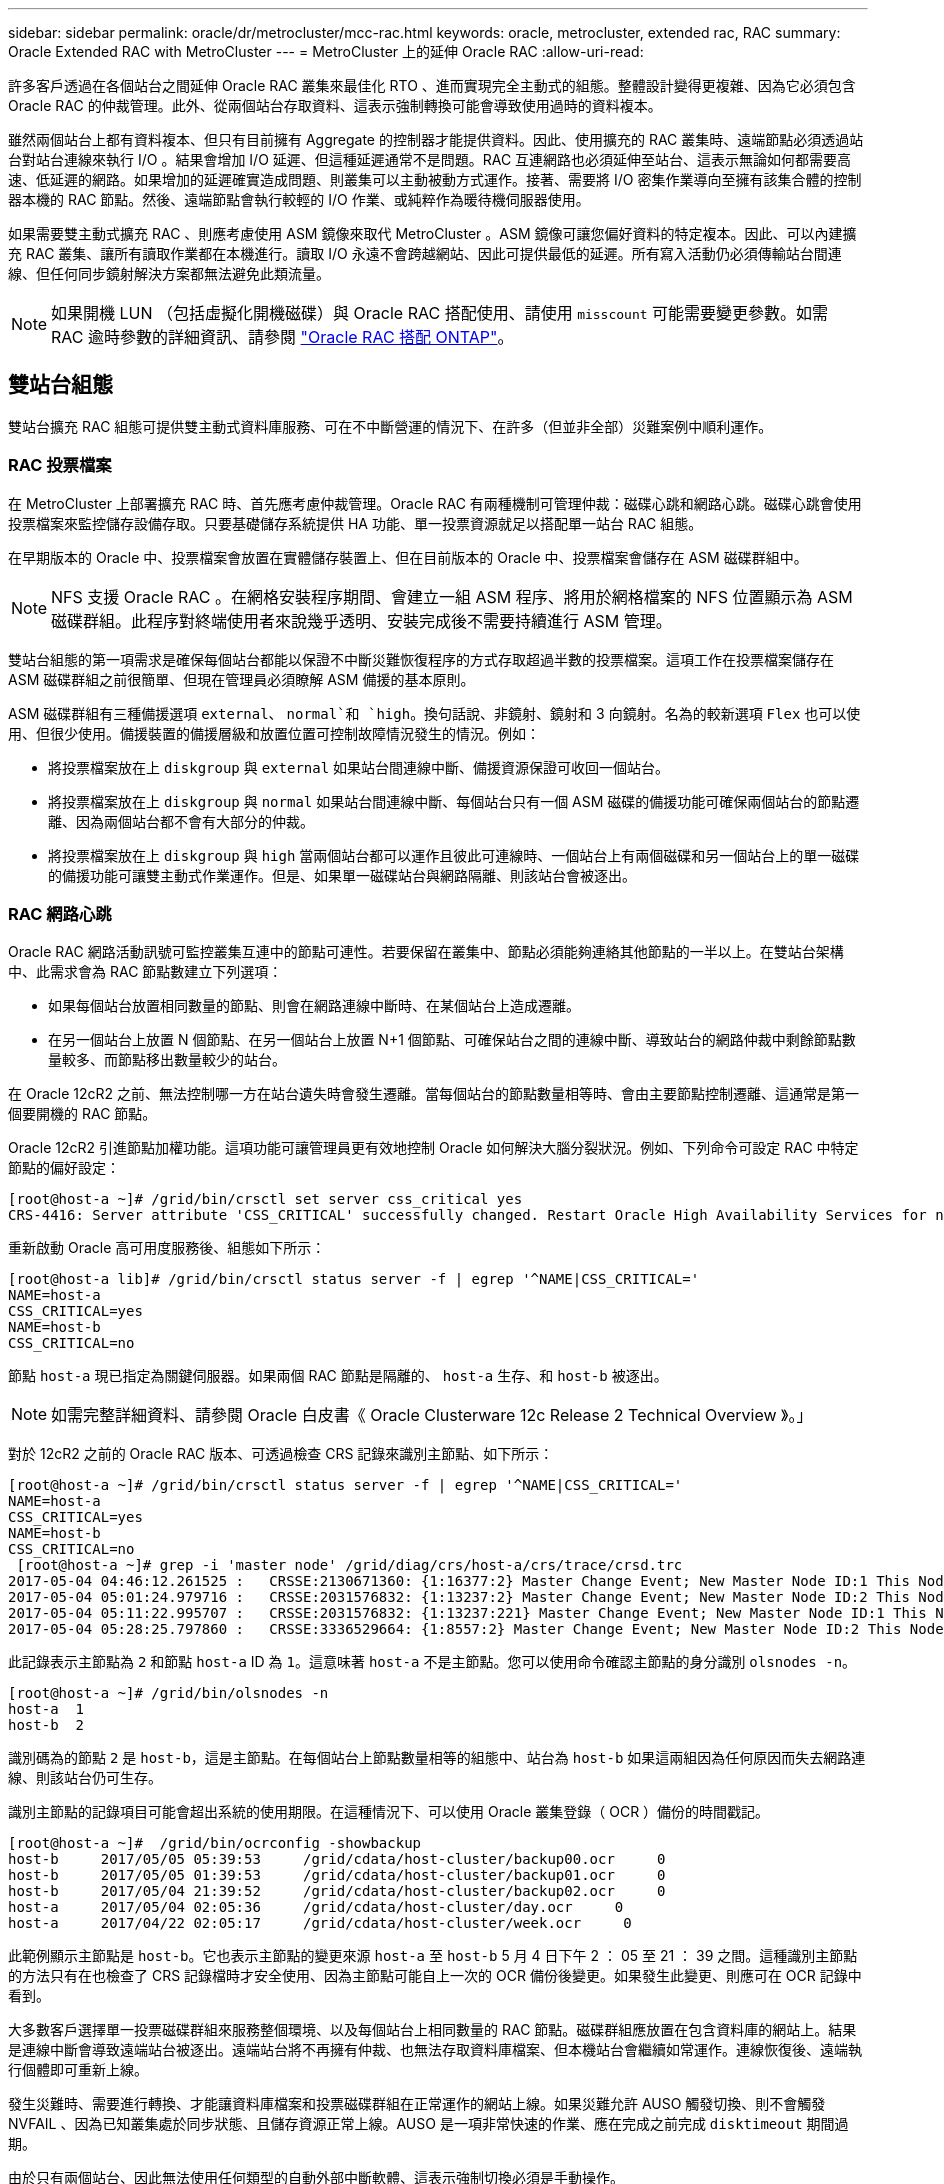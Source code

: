 ---
sidebar: sidebar 
permalink: oracle/dr/metrocluster/mcc-rac.html 
keywords: oracle, metrocluster, extended rac, RAC 
summary: Oracle Extended RAC with MetroCluster 
---
= MetroCluster 上的延伸 Oracle RAC
:allow-uri-read: 


[role="lead"]
許多客戶透過在各個站台之間延伸 Oracle RAC 叢集來最佳化 RTO 、進而實現完全主動式的組態。整體設計變得更複雜、因為它必須包含 Oracle RAC 的仲裁管理。此外、從兩個站台存取資料、這表示強制轉換可能會導致使用過時的資料複本。

雖然兩個站台上都有資料複本、但只有目前擁有 Aggregate 的控制器才能提供資料。因此、使用擴充的 RAC 叢集時、遠端節點必須透過站台對站台連線來執行 I/O 。結果會增加 I/O 延遲、但這種延遲通常不是問題。RAC 互連網路也必須延伸至站台、這表示無論如何都需要高速、低延遲的網路。如果增加的延遲確實造成問題、則叢集可以主動被動方式運作。接著、需要將 I/O 密集作業導向至擁有該集合體的控制器本機的 RAC 節點。然後、遠端節點會執行較輕的 I/O 作業、或純粹作為暖待機伺服器使用。

如果需要雙主動式擴充 RAC 、則應考慮使用 ASM 鏡像來取代 MetroCluster 。ASM 鏡像可讓您偏好資料的特定複本。因此、可以內建擴充 RAC 叢集、讓所有讀取作業都在本機進行。讀取 I/O 永遠不會跨越網站、因此可提供最低的延遲。所有寫入活動仍必須傳輸站台間連線、但任何同步鏡射解決方案都無法避免此類流量。


NOTE: 如果開機 LUN （包括虛擬化開機磁碟）與 Oracle RAC 搭配使用、請使用 `misscount` 可能需要變更參數。如需 RAC 逾時參數的詳細資訊、請參閱 link:../oracle-configuration/rac.html["Oracle RAC 搭配 ONTAP"]。



== 雙站台組態

雙站台擴充 RAC 組態可提供雙主動式資料庫服務、可在不中斷營運的情況下、在許多（但並非全部）災難案例中順利運作。



=== RAC 投票檔案

在 MetroCluster 上部署擴充 RAC 時、首先應考慮仲裁管理。Oracle RAC 有兩種機制可管理仲裁：磁碟心跳和網路心跳。磁碟心跳會使用投票檔案來監控儲存設備存取。只要基礎儲存系統提供 HA 功能、單一投票資源就足以搭配單一站台 RAC 組態。

在早期版本的 Oracle 中、投票檔案會放置在實體儲存裝置上、但在目前版本的 Oracle 中、投票檔案會儲存在 ASM 磁碟群組中。


NOTE: NFS 支援 Oracle RAC 。在網格安裝程序期間、會建立一組 ASM 程序、將用於網格檔案的 NFS 位置顯示為 ASM 磁碟群組。此程序對終端使用者來說幾乎透明、安裝完成後不需要持續進行 ASM 管理。

雙站台組態的第一項需求是確保每個站台都能以保證不中斷災難恢復程序的方式存取超過半數的投票檔案。這項工作在投票檔案儲存在 ASM 磁碟群組之前很簡單、但現在管理員必須瞭解 ASM 備援的基本原則。

ASM 磁碟群組有三種備援選項 `external`、 `normal`和 `high`。換句話說、非鏡射、鏡射和 3 向鏡射。名為的較新選項 `Flex` 也可以使用、但很少使用。備援裝置的備援層級和放置位置可控制故障情況發生的情況。例如：

* 將投票檔案放在上 `diskgroup` 與 `external` 如果站台間連線中斷、備援資源保證可收回一個站台。
* 將投票檔案放在上 `diskgroup` 與 `normal` 如果站台間連線中斷、每個站台只有一個 ASM 磁碟的備援功能可確保兩個站台的節點遷離、因為兩個站台都不會有大部分的仲裁。
* 將投票檔案放在上 `diskgroup` 與 `high` 當兩個站台都可以運作且彼此可連線時、一個站台上有兩個磁碟和另一個站台上的單一磁碟的備援功能可讓雙主動式作業運作。但是、如果單一磁碟站台與網路隔離、則該站台會被逐出。




=== RAC 網路心跳

Oracle RAC 網路活動訊號可監控叢集互連中的節點可連性。若要保留在叢集中、節點必須能夠連絡其他節點的一半以上。在雙站台架構中、此需求會為 RAC 節點數建立下列選項：

* 如果每個站台放置相同數量的節點、則會在網路連線中斷時、在某個站台上造成遷離。
* 在另一個站台上放置 N 個節點、在另一個站台上放置 N+1 個節點、可確保站台之間的連線中斷、導致站台的網路仲裁中剩餘節點數量較多、而節點移出數量較少的站台。


在 Oracle 12cR2 之前、無法控制哪一方在站台遺失時會發生遷離。當每個站台的節點數量相等時、會由主要節點控制遷離、這通常是第一個要開機的 RAC 節點。

Oracle 12cR2 引進節點加權功能。這項功能可讓管理員更有效地控制 Oracle 如何解決大腦分裂狀況。例如、下列命令可設定 RAC 中特定節點的偏好設定：

....
[root@host-a ~]# /grid/bin/crsctl set server css_critical yes
CRS-4416: Server attribute 'CSS_CRITICAL' successfully changed. Restart Oracle High Availability Services for new value to take effect.
....
重新啟動 Oracle 高可用度服務後、組態如下所示：

....
[root@host-a lib]# /grid/bin/crsctl status server -f | egrep '^NAME|CSS_CRITICAL='
NAME=host-a
CSS_CRITICAL=yes
NAME=host-b
CSS_CRITICAL=no
....
節點 `host-a` 現已指定為關鍵伺服器。如果兩個 RAC 節點是隔離的、 `host-a` 生存、和 `host-b` 被逐出。


NOTE: 如需完整詳細資料、請參閱 Oracle 白皮書《 Oracle Clusterware 12c Release 2 Technical Overview 》。」

對於 12cR2 之前的 Oracle RAC 版本、可透過檢查 CRS 記錄來識別主節點、如下所示：

....
[root@host-a ~]# /grid/bin/crsctl status server -f | egrep '^NAME|CSS_CRITICAL='
NAME=host-a
CSS_CRITICAL=yes
NAME=host-b
CSS_CRITICAL=no
 [root@host-a ~]# grep -i 'master node' /grid/diag/crs/host-a/crs/trace/crsd.trc
2017-05-04 04:46:12.261525 :   CRSSE:2130671360: {1:16377:2} Master Change Event; New Master Node ID:1 This Node's ID:1
2017-05-04 05:01:24.979716 :   CRSSE:2031576832: {1:13237:2} Master Change Event; New Master Node ID:2 This Node's ID:1
2017-05-04 05:11:22.995707 :   CRSSE:2031576832: {1:13237:221} Master Change Event; New Master Node ID:1 This Node's ID:1
2017-05-04 05:28:25.797860 :   CRSSE:3336529664: {1:8557:2} Master Change Event; New Master Node ID:2 This Node's ID:1
....
此記錄表示主節點為 `2` 和節點 `host-a` ID 為 `1`。這意味著 `host-a` 不是主節點。您可以使用命令確認主節點的身分識別 `olsnodes -n`。

....
[root@host-a ~]# /grid/bin/olsnodes -n
host-a  1
host-b  2
....
識別碼為的節點 `2` 是 `host-b`，這是主節點。在每個站台上節點數量相等的組態中、站台為 `host-b` 如果這兩組因為任何原因而失去網路連線、則該站台仍可生存。

識別主節點的記錄項目可能會超出系統的使用期限。在這種情況下、可以使用 Oracle 叢集登錄（ OCR ）備份的時間戳記。

....
[root@host-a ~]#  /grid/bin/ocrconfig -showbackup
host-b     2017/05/05 05:39:53     /grid/cdata/host-cluster/backup00.ocr     0
host-b     2017/05/05 01:39:53     /grid/cdata/host-cluster/backup01.ocr     0
host-b     2017/05/04 21:39:52     /grid/cdata/host-cluster/backup02.ocr     0
host-a     2017/05/04 02:05:36     /grid/cdata/host-cluster/day.ocr     0
host-a     2017/04/22 02:05:17     /grid/cdata/host-cluster/week.ocr     0
....
此範例顯示主節點是 `host-b`。它也表示主節點的變更來源 `host-a` 至 `host-b` 5 月 4 日下午 2 ： 05 至 21 ： 39 之間。這種識別主節點的方法只有在也檢查了 CRS 記錄檔時才安全使用、因為主節點可能自上一次的 OCR 備份後變更。如果發生此變更、則應可在 OCR 記錄中看到。

大多數客戶選擇單一投票磁碟群組來服務整個環境、以及每個站台上相同數量的 RAC 節點。磁碟群組應放置在包含資料庫的網站上。結果是連線中斷會導致遠端站台被逐出。遠端站台將不再擁有仲裁、也無法存取資料庫檔案、但本機站台會繼續如常運作。連線恢復後、遠端執行個體即可重新上線。

發生災難時、需要進行轉換、才能讓資料庫檔案和投票磁碟群組在正常運作的網站上線。如果災難允許 AUSO 觸發切換、則不會觸發 NVFAIL 、因為已知叢集處於同步狀態、且儲存資源正常上線。AUSO 是一項非常快速的作業、應在完成之前完成 `disktimeout` 期間過期。

由於只有兩個站台、因此無法使用任何類型的自動外部中斷軟體、這表示強制切換必須是手動操作。



== 三站台組態

擴充的 RAC 叢集可更輕鬆地建構三個站台。裝載 MetroCluster 系統每一半的兩個站台也支援資料庫工作負載、而第三個站台則是資料庫和 MetroCluster 系統的斷路器。Oracle tiebreaker 組態可能只需在第三站台上放置用於投票的 ASM 磁碟群組成員、也可能在第三站台上加入作業執行個體、以確保 RAC 叢集中有奇數個節點。


NOTE: 有關在擴展 RAC 配置中使用 NFS 的重要信息，請參閱 Oracle 文檔中的“ quorum failure group （仲裁故障組）”。總而言之、 NFS 掛載選項可能需要修改以包含軟選項、以確保主仲裁資源所在的第三站台連線中斷、不會使主 Oracle 伺服器或 Oracle RAC 程序掛起。
